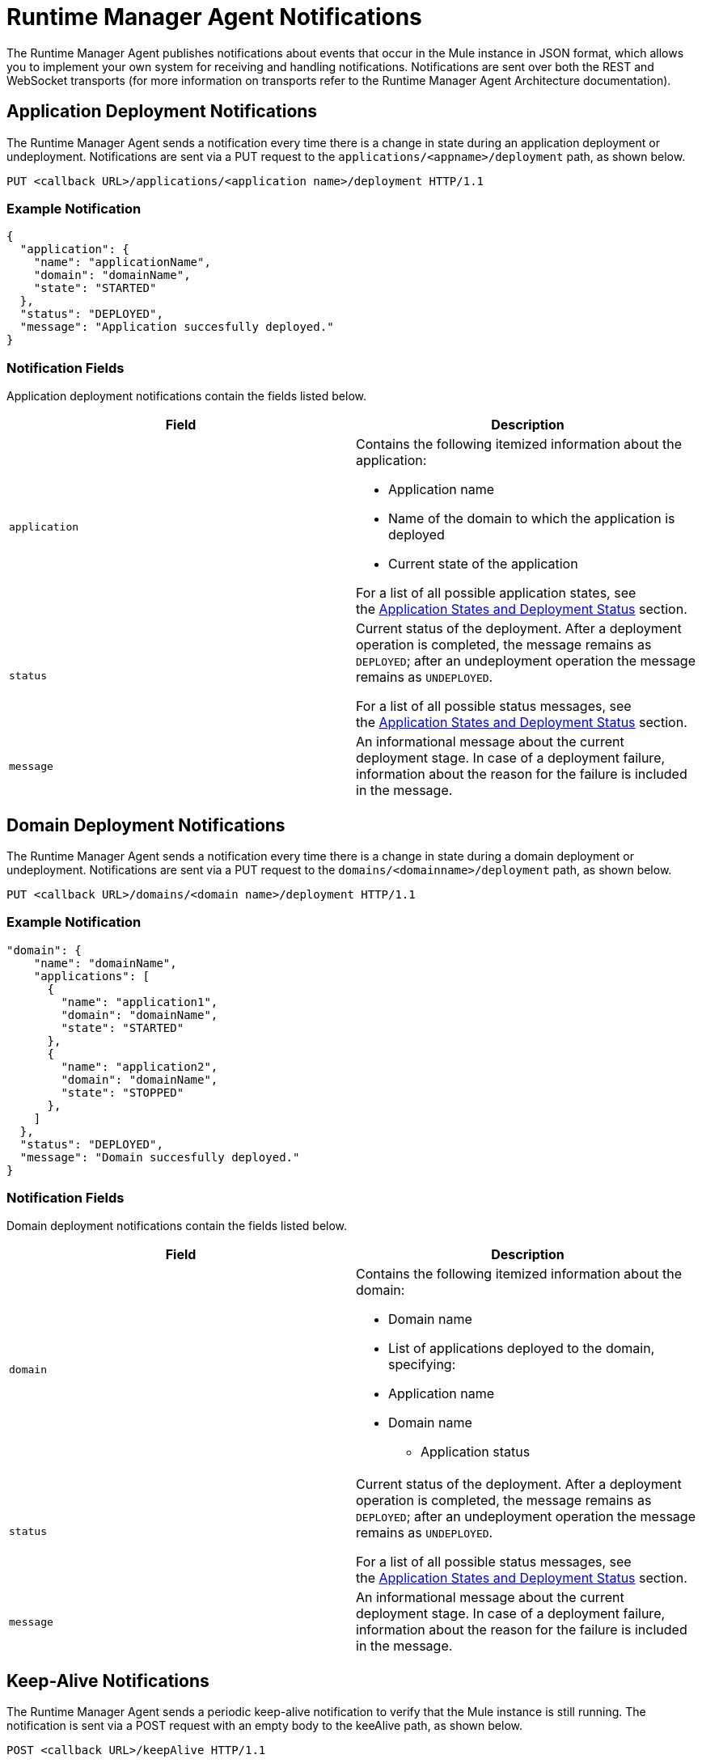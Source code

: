 = Runtime Manager Agent Notifications
:keywords: agent, mule, esb, servers, monitor, notifications, external systems, third party, get status, metrics

The Runtime Manager Agent publishes notifications about events that occur in the Mule instance in JSON format, which allows you to implement your own system for receiving and handling notifications. Notifications are sent over both the REST and WebSocket transports (for more information on transports refer to the Runtime Manager Agent Architecture documentation).

== Application Deployment Notifications

The Runtime Manager Agent sends a notification every time there is a change in state during an application deployment or undeployment. Notifications are sent via a PUT request to the `applications/<appname>/deployment` path, as shown below.

----
PUT <callback URL>/applications/<application name>/deployment HTTP/1.1
----

=== Example Notification

[source, json, linenums]
----
{
  "application": {
    "name": "applicationName",
    "domain": "domainName",
    "state": "STARTED"
  },
  "status": "DEPLOYED",
  "message": "Application succesfully deployed."
}
----

=== Notification Fields

Application deployment notifications contain the fields listed below.

[width="100%",cols="50%,50%",options="header",]
|===
|Field |Description
|`application` a|
Contains the following itemized information about the application:

* Application name
* Name of the domain to which the application is deployed
* Current state of the application

For a list of all possible application states, see the link:/runtime-manager/runtime-manager-agent-Notifications#MuleAgentNotifications-appendix[Application States and Deployment Status] section.

|`status` a|
Current status of the deployment. After a deployment operation is completed, the message remains as `DEPLOYED`; after an undeployment operation the message remains as `UNDEPLOYED`.

For a list of all possible status messages, see the link:/runtime-manager/runtime-manager-agent-Notifications#MuleAgentNotifications-appendix[Application States and Deployment Status] section.

|`message` |An informational message about the current deployment stage. In case of a deployment failure, information about the reason for the failure is included in the message.
|===

== Domain Deployment Notifications

The Runtime Manager Agent sends a notification every time there is a change in state during a domain deployment or undeployment. Notifications are sent via a PUT request to the `domains/<domainname>/deployment` path, as shown below.

----
PUT <callback URL>/domains/<domain name>/deployment HTTP/1.1
----

=== Example Notification

[source, json, linenums]
----
"domain": {
    "name": "domainName",
    "applications": [
      {
        "name": "application1",
        "domain": "domainName",
        "state": "STARTED"
      },
      {
        "name": "application2",
        "domain": "domainName",
        "state": "STOPPED"
      },
    ]
  },
  "status": "DEPLOYED",
  "message": "Domain succesfully deployed."
}
----

=== Notification Fields

Domain deployment notifications contain the fields listed below.

[width="100%",cols="50%,50%",options="header",]
|===
|Field |Description
|`domain` a|
Contains the following itemized information about the domain:

* Domain name
* List of applications deployed to the domain, specifying:
* Application name
* Domain name
** Application status

|`status` a|
Current status of the deployment. After a deployment operation is completed, the message remains as `DEPLOYED`; after an undeployment operation the message remains as `UNDEPLOYED`.

For a list of all possible status messages, see the link:/runtime-manager/runtime-manager-agent-notifications[Application States and Deployment Status] section.

|`message` |An informational message about the current deployment stage. In case of a deployment failure, information about the reason for the failure is included in the message.
|===

== Keep-Alive Notifications

The Runtime Manager Agent sends a periodic keep-alive notification to verify that the Mule instance is still running. The notification is sent via a POST request with an empty body to the keeAlive path, as shown below.

----
POST <callback URL>/keepAlive HTTP/1.1
----

== Application States and Deployment Status

=== Application States

Application states represent the different stages in the lifecycle of a Mule application.

Valid Application states are:

* `CREATED`
* `INITIALISED`
* `STARTED`
* `STOPPED`
* `DEPLOYMENT_FAILED`
* `DESTROYED`

=== Deployment Status

Deployment statuses represent the different steps for successful deployment or undeployment of an application or a domain.

Valid deployment statuses are:

* `DEPLOYMENT_STARTED`
* `DEPLOYED`
* `CONTEXT_CREATED`
* `CONTEXT_INITIALISING`
* `CONTEXT_INITIALISED`
* `CONTEXT_STARTING`
* `CONTEXT_STARTED`
* `CONTEXT_CONFIGURED`
* `CONTEXT_STOPPING`
* `CONTEXT_STOPPED`
* `CONTEXT_DISPOSING`
* `CONTEXT_DISPOSED`
* `UNDEPLOYING`
* `UNDEPLOYED`
* `DEPLOYMENT_FAILED`
* `UNDEPLOYMENT_FAILED`
